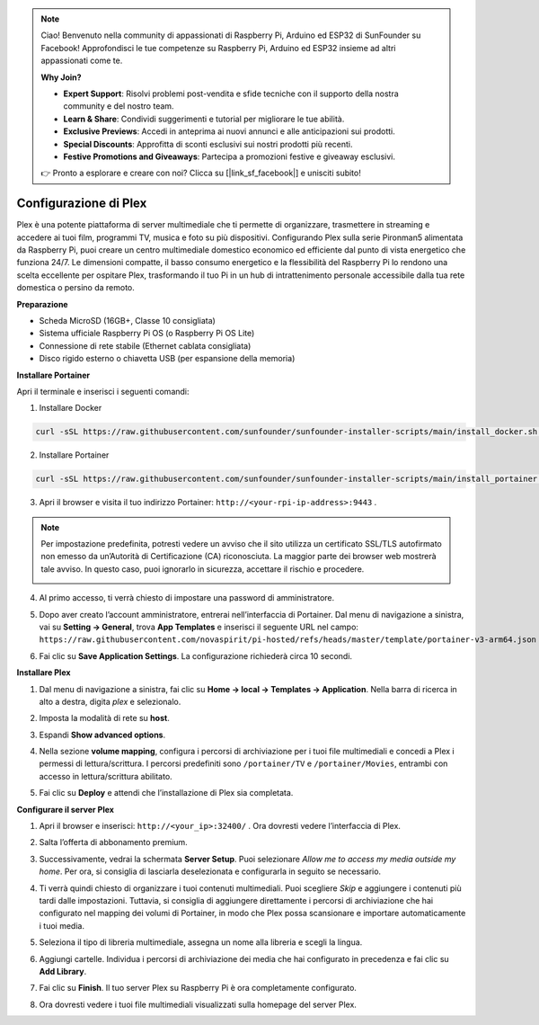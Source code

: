 .. note::

    Ciao! Benvenuto nella community di appassionati di Raspberry Pi, Arduino ed ESP32 di SunFounder su Facebook! Approfondisci le tue competenze su Raspberry Pi, Arduino ed ESP32 insieme ad altri appassionati come te.

    **Why Join?**

    - **Expert Support**: Risolvi problemi post-vendita e sfide tecniche con il supporto della nostra community e del nostro team.
    - **Learn & Share**: Condividi suggerimenti e tutorial per migliorare le tue abilità.
    - **Exclusive Previews**: Accedi in anteprima ai nuovi annunci e alle anticipazioni sui prodotti.
    - **Special Discounts**: Approfitta di sconti esclusivi sui nostri prodotti più recenti.
    - **Festive Promotions and Giveaways**: Partecipa a promozioni festive e giveaway esclusivi.

    👉 Pronto a esplorare e creare con noi? Clicca su [|link_sf_facebook|] e unisciti subito!


Configurazione di Plex
=======================================

Plex è una potente piattaforma di server multimediale che ti permette di organizzare, trasmettere in streaming e accedere ai tuoi film, programmi TV, musica e foto su più dispositivi.  
Configurando Plex sulla serie Pironman5 alimentata da Raspberry Pi, puoi creare un centro multimediale domestico economico ed efficiente dal punto di vista energetico che funziona 24/7.  
Le dimensioni compatte, il basso consumo energetico e la flessibilità del Raspberry Pi lo rendono una scelta eccellente per ospitare Plex, trasformando il tuo Pi in un hub di intrattenimento personale accessibile dalla tua rete domestica o persino da remoto.


**Preparazione**

* Scheda MicroSD (16GB+, Classe 10 consigliata)  
* Sistema ufficiale Raspberry Pi OS (o Raspberry Pi OS Lite)  
* Connessione di rete stabile (Ethernet cablata consigliata)  
* Disco rigido esterno o chiavetta USB (per espansione della memoria)  


**Installare Portainer**

Apri il terminale e inserisci i seguenti comandi:

1. Installare Docker

.. code-block:: bash

   curl -sSL https://raw.githubusercontent.com/sunfounder/sunfounder-installer-scripts/main/install_docker.sh | sudo bash

2. Installare Portainer

.. code-block:: bash

   curl -sSL https://raw.githubusercontent.com/sunfounder/sunfounder-installer-scripts/main/install_portainer.sh | sudo bash

3. Apri il browser e visita il tuo indirizzo Portainer: ``http://<your-rpi-ip-address>:9443`` .

.. note::

   Per impostazione predefinita, potresti vedere un avviso che il sito utilizza un certificato SSL/TLS autofirmato non emesso da un’Autorità di Certificazione (CA) riconosciuta.  
   La maggior parte dei browser web mostrerà tale avviso.  
   In questo caso, puoi ignorarlo in sicurezza, accettare il rischio e procedere.

   .. image:: img/home_server_app/private_save.png


4. Al primo accesso, ti verrà chiesto di impostare una password di amministratore.

   .. image:: img/home_server_app/ptn_new_admin.png

5. Dopo aver creato l’account amministratore, entrerai nell’interfaccia di Portainer. Dal menu di navigazione a sinistra, vai su **Setting -> General**, trova **App Templates** e inserisci il seguente URL nel campo:  
   ``https://raw.githubusercontent.com/novaspirit/pi-hosted/refs/heads/master/template/portainer-v3-arm64.json``

   .. image:: img/home_server_app/ptn_app_url.png

6. Fai clic su **Save Application Settings**. La configurazione richiederà circa 10 secondi.


**Installare Plex**

1. Dal menu di navigazione a sinistra, fai clic su **Home -> local -> Templates -> Application**. Nella barra di ricerca in alto a destra, digita *plex* e selezionalo.

   .. image:: img/home_server_app/ptn_temp_plex.png

2. Imposta la modalità di rete su **host**.

   .. image:: img/home_server_app/ptn_plex_network_host.png

3. Espandi **Show advanced options**.

   .. image:: img/home_server_app/ptn_plex_ad_option1.png

4. Nella sezione **volume mapping**, configura i percorsi di archiviazione per i tuoi file multimediali e concedi a Plex i permessi di lettura/scrittura.  
   I percorsi predefiniti sono ``/portainer/TV`` e ``/portainer/Movies``, entrambi con accesso in lettura/scrittura abilitato.

   .. image:: img/home_server_app/ptn_plex_ad_option2.png

5. Fai clic su **Deploy** e attendi che l’installazione di Plex sia completata.


**Configurare il server Plex**

1. Apri il browser e inserisci: ``http://<your_ip>:32400/`` . Ora dovresti vedere l’interfaccia di Plex.

   .. image:: img/home_server_app/plex_visit.png

2. Salta l’offerta di abbonamento premium.

3. Successivamente, vedrai la schermata **Server Setup**. Puoi selezionare *Allow me to access my media outside my home*.  
   Per ora, si consiglia di lasciarla deselezionata e configurarla in seguito se necessario.

   .. image:: img/home_server_app/plex_server_setup1.png

4. Ti verrà quindi chiesto di organizzare i tuoi contenuti multimediali. Puoi scegliere *Skip* e aggiungere i contenuti più tardi dalle impostazioni.  
   Tuttavia, si consiglia di aggiungere direttamente i percorsi di archiviazione che hai configurato nel mapping dei volumi di Portainer, in modo che Plex possa scansionare e importare automaticamente i tuoi media.

   .. image:: img/home_server_app/plex_server_setup2.png

5. Seleziona il tipo di libreria multimediale, assegna un nome alla libreria e scegli la lingua.

   .. image:: img/home_server_app/plex_server_setup2_add_lib1.png

6. Aggiungi cartelle. Individua i percorsi di archiviazione dei media che hai configurato in precedenza e fai clic su **Add Library**.

   .. image:: img/home_server_app/plex_server_setup2_add_lib2.png

7. Fai clic su **Finish**. Il tuo server Plex su Raspberry Pi è ora completamente configurato.

   .. image:: img/home_server_app/plex_server_setup3.png

8. Ora dovresti vedere i tuoi file multimediali visualizzati sulla homepage del server Plex.

   .. image:: img/home_server_app/plex_index.png
